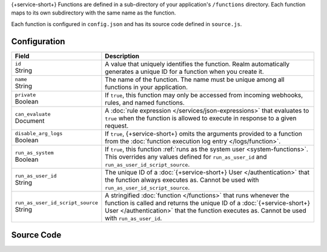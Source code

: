 {+service-short+} Functions are defined in a sub-directory of your application's
``/functions`` directory. Each function maps to its own subdirectory
with the same name as the function.

Each function is configured in ``config.json`` and has its source code
defined in ``source.js``.

.. code-block:: none
   :copyable: False
   
   yourRealmApp/
   └── functions/
       └── <function name>/
           ├── config.json
           └── source.js

Configuration
~~~~~~~~~~~~~

.. code-block:: json
   :caption: config.json
   
   {
     "id": "<Function ID>",
     "name": "<Function Name>",
     "private": <Boolean>,
     "can_evaluate": <Rule Expression>,
     "disable_arg_logs": <Boolean>,
     "run_as_system": <Boolean>,
     "run_as_user_id": "<Realm User ID>",
     "run_as_user_id_script_source": "<Function Source Code>"
   }

.. list-table::
   :header-rows: 1
   :widths: 10 30

   * - Field
     - Description
   
   * - | ``id``
       | String
     - A value that uniquely identifies the function. Realm
       automatically generates a unique ID for a function when you
       create it.
   
   * - | ``name``
       | String
     - The name of the function. The name must be unique among all
       functions in your application.
   
   * - | ``private``
       | Boolean
     - If ``true``, this function may only be accessed from incoming
       webhooks, rules, and named functions.
   
   * - | ``can_evaluate``
       | Document
     - A :doc:`rule expression </services/json-expressions>` that
       evaluates to ``true`` when the function is allowed to execute in
       response to a given request.
   
   * - | ``disable_arg_logs``
       | Boolean
     - If ``true``, {+service-short+} omits the arguments provided to a function
       from the :doc:`function execution log entry </logs/function>`.
   
   * - | ``run_as_system``
       | Boolean
     - If ``true``, this function :ref:`runs as the system user
       <system-functions>`. This overrides any values defined for
       ``run_as_user_id`` and ``run_as_user_id_script_source``.
   
   * - | ``run_as_user_id``
       | String
     - The unique ID of a :doc:`{+service-short+} User </authentication>` that the
       function always executes as. Cannot be used with
       ``run_as_user_id_script_source``.
   
   * - | ``run_as_user_id_script_source``
       | String
     - A stringified :doc:`function </functions>` that runs whenever the
       function is called and returns the unique ID of a :doc:`{+service-short+}
       User </authentication>` that the function executes as. Cannot be used with
       ``run_as_user_id``.

Source Code
~~~~~~~~~~~

.. code-block:: javascript
   :caption: source.js

   exports = function() {
     // function code
   };
